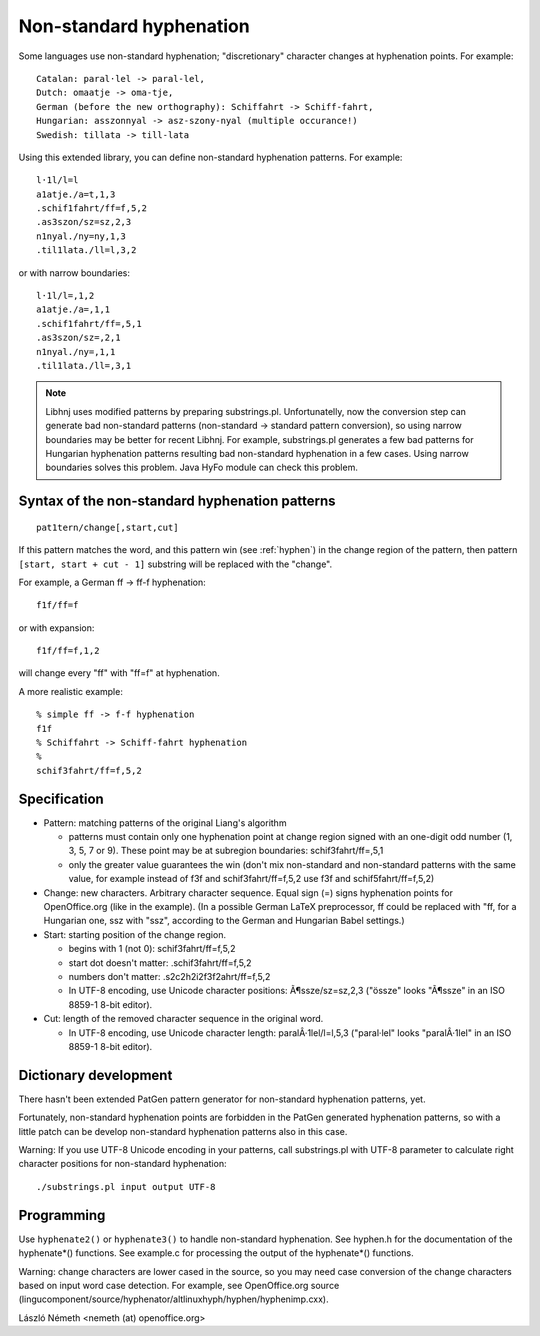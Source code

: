 .. _nonstandard:

========================
Non-standard hyphenation
========================

Some languages use non-standard hyphenation; "discretionary"
character changes at hyphenation points. For example::

    Catalan: paral·lel -> paral-lel,
    Dutch: omaatje -> oma-tje,
    German (before the new orthography): Schiffahrt -> Schiff-fahrt,
    Hungarian: asszonnyal -> asz-szony-nyal (multiple occurance!)
    Swedish: tillata -> till-lata

Using this extended library, you can define
non-standard hyphenation patterns. For example::

    l·1l/l=l
    a1atje./a=t,1,3
    .schif1fahrt/ff=f,5,2
    .as3szon/sz=sz,2,3
    n1nyal./ny=ny,1,3
    .til1lata./ll=l,3,2

or with narrow boundaries::

    l·1l/l=,1,2
    a1atje./a=,1,1
    .schif1fahrt/ff=,5,1
    .as3szon/sz=,2,1
    n1nyal./ny=,1,1
    .til1lata./ll=,3,1

.. note:: Libhnj uses modified patterns by preparing substrings.pl.
    Unfortunatelly, now the conversion step can generate bad non-standard
    patterns (non-standard -> standard pattern conversion), so using
    narrow boundaries may be better for recent Libhnj. For example,
    substrings.pl generates a few bad patterns for Hungarian hyphenation
    patterns resulting bad non-standard hyphenation in a few cases. Using narrow
    boundaries solves this problem. Java HyFo module can check this problem.

Syntax of the non-standard hyphenation patterns
===============================================

::

    pat1tern/change[,start,cut]

If this pattern matches the word, and this pattern win (see :ref:`hyphen`)
in the change region of the pattern, then pattern ``[start, start + cut - 1]``
substring will be replaced with the "change".

For example, a German ff -> ff-f hyphenation::

    f1f/ff=f

or with expansion::

    f1f/ff=f,1,2

will change every "ff" with "ff=f" at hyphenation.

A more realistic example::

    % simple ff -> f-f hyphenation
    f1f
    % Schiffahrt -> Schiff-fahrt hyphenation
    %
    schif3fahrt/ff=f,5,2

Specification
=============

- Pattern: matching patterns of the original Liang's algorithm

  - patterns must contain only one hyphenation point at change region
    signed with an one-digit odd number (1, 3, 5, 7 or 9).
    These point may be at subregion boundaries: schif3fahrt/ff=,5,1
  - only the greater value guarantees the win (don't mix non-standard and
    non-standard patterns with the same value, for example
    instead of f3f and schif3fahrt/ff=f,5,2 use f3f and schif5fahrt/ff=f,5,2)

- Change: new characters. Arbitrary character sequence. Equal sign (=) signs hyphenation points
  for OpenOffice.org (like in the example). (In a possible German LaTeX
  preprocessor, ff could be replaced with "ff, for a Hungarian one, ssz
  with "ssz", according to the German and Hungarian Babel settings.)

- Start: starting position of the change region.

  - begins with 1 (not 0): schif3fahrt/ff=f,5,2
  - start dot doesn't matter: .schif3fahrt/ff=f,5,2
  - numbers don't matter: .s2c2h2i2f3f2ahrt/ff=f,5,2
  - In UTF-8 encoding, use Unicode character positions: Ã¶ssze/sz=sz,2,3
    ("össze" looks "Ã¶ssze" in an ISO 8859-1 8-bit editor).

- Cut: length of the removed character sequence in the original word.

  - In UTF-8 encoding, use Unicode character length: paralÂ·1lel/l=l,5,3
    ("paral·lel" looks "paralÂ·1lel" in an ISO 8859-1 8-bit editor).

Dictionary development
======================

There hasn't been extended PatGen pattern generator for non-standard
hyphenation patterns, yet.

Fortunately, non-standard hyphenation points are forbidden in the PatGen
generated hyphenation patterns, so with a little patch can be develop
non-standard hyphenation patterns also in this case.

Warning: If you use UTF-8 Unicode encoding in your patterns, call
substrings.pl with UTF-8 parameter to calculate right
character positions for non-standard hyphenation::

    ./substrings.pl input output UTF-8

Programming
===========

Use ``hyphenate2()`` or ``hyphenate3()`` to handle non-standard hyphenation.
See hyphen.h for the documentation of the hyphenate*() functions.
See example.c for processing the output of the hyphenate*() functions.

Warning: change characters are lower cased in the source, so you may need
case conversion of the change characters based on input word case detection.
For example, see OpenOffice.org source
(lingucomponent/source/hyphenator/altlinuxhyph/hyphen/hyphenimp.cxx).

László Németh
<nemeth (at) openoffice.org>

